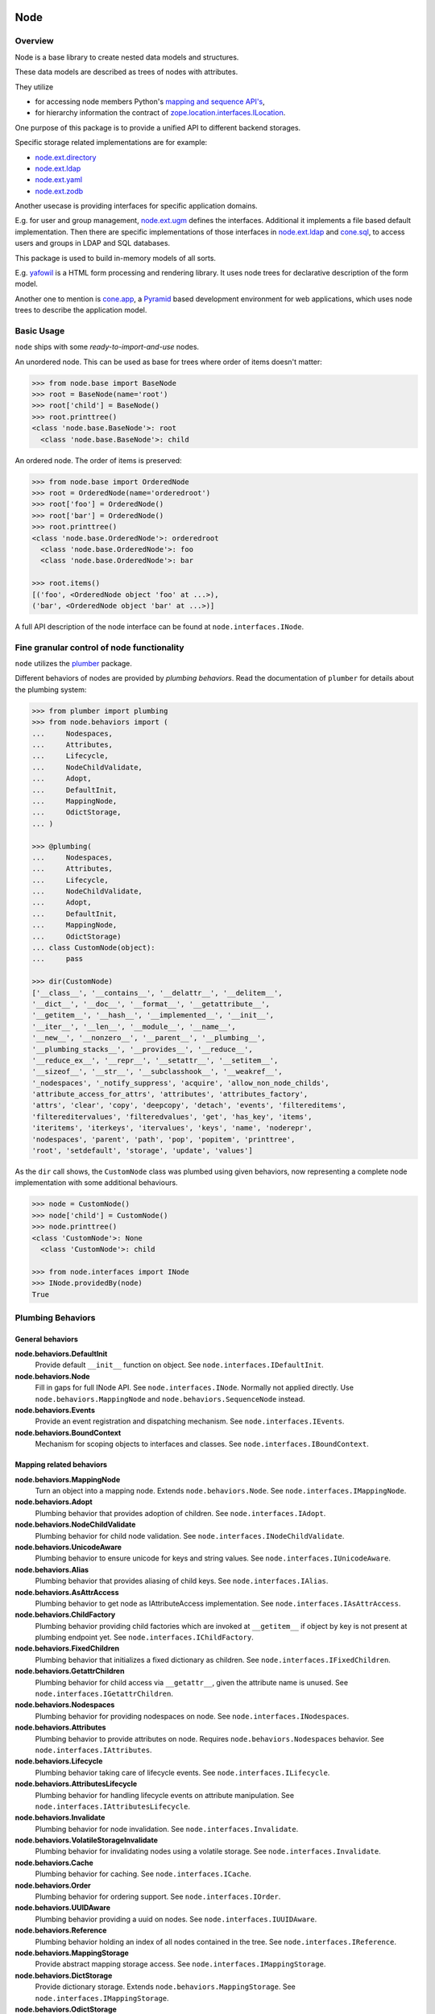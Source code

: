 Node
====

.. image:: https://img.shields.io/pypi/v/node.svg
    :target: https://pypi.python.org/pypi/node
    :alt: Latest PyPI version

.. image:: https://img.shields.io/pypi/dm/node.svg
    :target: https://pypi.python.org/pypi/node
    :alt: Number of PyPI downloads

.. image:: https://travis-ci.org/bluedynamics/node.svg?branch=master
    :target: https://travis-ci.org/bluedynamics/node


Overview
--------

Node is a base library to create nested data models and structures.

These data models are described as trees of nodes with attributes. 

They utilize 

- for accessing node members Python's `mapping and sequence API's <http://docs.python.org/reference/datamodel.html>`_, 
- for hierarchy information the contract of `zope.location.interfaces.ILocation <https://zopelocation.readthedocs.io/en/latest/api.html#zope.location.interfaces.ILocation>`_.

One purpose of this package is to provide a unified API to different backend storages. 

Specific storage related implementations are for example:

- `node.ext.directory <https://pypi.org/project/node.ext.directory>`_
- `node.ext.ldap <https://pypi.org/project/node.ext.ldap>`_
- `node.ext.yaml <https://pypi.org/project/node.ext.yaml>`_
- `node.ext.zodb <https://pypi.org/project/node.ext.zodb>`_

Another usecase is providing interfaces for specific application domains. 

E.g. for user and group management, `node.ext.ugm <https://pypi.org/project/node.ext.ugm>`_ defines the interfaces. 
Additional it implements a file based default implementation. 
Then there are specific implementations of those interfaces in `node.ext.ldap <https://pypi.org/project/node.ext.ldap>`_ and `cone.sql <https://pypi.org/project/cone.sql>`_, to access users and groups in LDAP and SQL databases.

This package is used to build in-memory models of all sorts. 

E.g.  `yafowil <https://pypi.org/project/yafowil>`_ is a HTML form processing and rendering library. 
It uses node trees for declarative description of the form model. 

Another one to mention is `cone.app <https://pypi.org/project/cone.app>`_, a `Pyramid <https://pypi.org/project/pyramid>`_ based development environment for web applications, which uses node trees to describe the application model.


Basic Usage
-----------

``node`` ships with some `ready-to-import-and-use` nodes.

An unordered node. This can be used as base for trees where order of items
doesn't matter:

.. code-block:: pycon

    >>> from node.base import BaseNode
    >>> root = BaseNode(name='root')
    >>> root['child'] = BaseNode()
    >>> root.printtree()
    <class 'node.base.BaseNode'>: root
      <class 'node.base.BaseNode'>: child

An ordered node. The order of items is preserved:

.. code-block:: pycon

    >>> from node.base import OrderedNode
    >>> root = OrderedNode(name='orderedroot')
    >>> root['foo'] = OrderedNode()
    >>> root['bar'] = OrderedNode()
    >>> root.printtree()
    <class 'node.base.OrderedNode'>: orderedroot
      <class 'node.base.OrderedNode'>: foo
      <class 'node.base.OrderedNode'>: bar

    >>> root.items()
    [('foo', <OrderedNode object 'foo' at ...>),
    ('bar', <OrderedNode object 'bar' at ...>)]

A full API description of the node interface can be found at
``node.interfaces.INode``.


Fine granular control of node functionality
-------------------------------------------

``node`` utilizes the `plumber <http://pypi.python.org/pypi/plumber>`_ package.

Different behaviors of nodes are provided by `plumbing behaviors`. Read the
documentation of ``plumber`` for details about the plumbing system:

.. code-block:: pycon

    >>> from plumber import plumbing
    >>> from node.behaviors import (
    ...     Nodespaces,
    ...     Attributes,
    ...     Lifecycle,
    ...     NodeChildValidate,
    ...     Adopt,
    ...     DefaultInit,
    ...     MappingNode,
    ...     OdictStorage,
    ... )

    >>> @plumbing(
    ...     Nodespaces,
    ...     Attributes,
    ...     Lifecycle,
    ...     NodeChildValidate,
    ...     Adopt,
    ...     DefaultInit,
    ...     MappingNode,
    ...     OdictStorage)
    ... class CustomNode(object):
    ...     pass

    >>> dir(CustomNode)
    ['__class__', '__contains__', '__delattr__', '__delitem__',
    '__dict__', '__doc__', '__format__', '__getattribute__',
    '__getitem__', '__hash__', '__implemented__', '__init__',
    '__iter__', '__len__', '__module__', '__name__',
    '__new__', '__nonzero__', '__parent__', '__plumbing__',
    '__plumbing_stacks__', '__provides__', '__reduce__',
    '__reduce_ex__', '__repr__', '__setattr__', '__setitem__',
    '__sizeof__', '__str__', '__subclasshook__', '__weakref__',
    '_nodespaces', '_notify_suppress', 'acquire', 'allow_non_node_childs',
    'attribute_access_for_attrs', 'attributes', 'attributes_factory',
    'attrs', 'clear', 'copy', 'deepcopy', 'detach', 'events', 'filtereditems',
    'filtereditervalues', 'filteredvalues', 'get', 'has_key', 'items',
    'iteritems', 'iterkeys', 'itervalues', 'keys', 'name', 'noderepr',
    'nodespaces', 'parent', 'path', 'pop', 'popitem', 'printtree',
    'root', 'setdefault', 'storage', 'update', 'values']

As the ``dir`` call shows, the ``CustomNode`` class was plumbed using given
behaviors, now representing a complete node implementation with some
additional behaviours.

.. code-block:: pycon

    >>> node = CustomNode()
    >>> node['child'] = CustomNode()
    >>> node.printtree()
    <class 'CustomNode'>: None
      <class 'CustomNode'>: child

    >>> from node.interfaces import INode
    >>> INode.providedBy(node)
    True


Plumbing Behaviors
------------------

General behaviors
~~~~~~~~~~~~~~~~~

**node.behaviors.DefaultInit**
    Provide default ``__init__`` function on object.
    See ``node.interfaces.IDefaultInit``.

**node.behaviors.Node**
    Fill in gaps for full INode API. See ``node.interfaces.INode``. Normally
    not applied directly. Use ``node.behaviors.MappingNode`` and
    ``node.behaviors.SequenceNode`` instead.

**node.behaviors.Events**
    Provide an event registration and dispatching mechanism.
    See ``node.interfaces.IEvents``.

**node.behaviors.BoundContext**
    Mechanism for scoping objects to interfaces and classes.
    See ``node.interfaces.IBoundContext``.


Mapping related behaviors
~~~~~~~~~~~~~~~~~~~~~~~~~

**node.behaviors.MappingNode**
    Turn an object into a mapping node. Extends ``node.behaviors.Node``.
    See ``node.interfaces.IMappingNode``.

**node.behaviors.Adopt**
    Plumbing behavior that provides adoption of children.
    See ``node.interfaces.IAdopt``.

**node.behaviors.NodeChildValidate**
    Plumbing behavior for child node validation.
    See ``node.interfaces.INodeChildValidate``.

**node.behaviors.UnicodeAware**
    Plumbing behavior to ensure unicode for keys and string values.
    See ``node.interfaces.IUnicodeAware``.

**node.behaviors.Alias**
    Plumbing behavior that provides aliasing of child keys.
    See ``node.interfaces.IAlias``.

**node.behaviors.AsAttrAccess**
    Plumbing behavior to get node as IAttributeAccess implementation.
    See ``node.interfaces.IAsAttrAccess``.

**node.behaviors.ChildFactory**
    Plumbing behavior providing child factories which are invoked at
    ``__getitem__`` if object by key is not present at plumbing endpoint yet.
    See ``node.interfaces.IChildFactory``.

**node.behaviors.FixedChildren**
    Plumbing behavior that initializes a fixed dictionary as children.
    See ``node.interfaces.IFixedChildren``.

**node.behaviors.GetattrChildren**
    Plumbing behavior for child access via ``__getattr__``, given the attribute
    name is unused.
    See ``node.interfaces.IGetattrChildren``.

**node.behaviors.Nodespaces**
    Plumbing behavior for providing nodespaces on node.
    See ``node.interfaces.INodespaces``.

**node.behaviors.Attributes**
    Plumbing behavior to provide attributes on node.
    Requires ``node.behaviors.Nodespaces`` behavior.
    See ``node.interfaces.IAttributes``.

**node.behaviors.Lifecycle**
    Plumbing behavior taking care of lifecycle events.
    See ``node.interfaces.ILifecycle``.

**node.behaviors.AttributesLifecycle**
    Plumbing behavior for handling lifecycle events on attribute manipulation.
    See ``node.interfaces.IAttributesLifecycle``.

**node.behaviors.Invalidate**
    Plumbing behavior for node invalidation.
    See ``node.interfaces.Invalidate``.

**node.behaviors.VolatileStorageInvalidate**
    Plumbing behavior for invalidating nodes using a volatile storage.
    See ``node.interfaces.Invalidate``.

**node.behaviors.Cache**
    Plumbing behavior for caching.
    See ``node.interfaces.ICache``.

**node.behaviors.Order**
    Plumbing behavior for ordering support.
    See ``node.interfaces.IOrder``.

**node.behaviors.UUIDAware**
    Plumbing behavior providing a uuid on nodes.
    See ``node.interfaces.IUUIDAware``.

**node.behaviors.Reference**
    Plumbing behavior holding an index of all nodes contained in the tree.
    See ``node.interfaces.IReference``.

**node.behaviors.MappingStorage**
    Provide abstract mapping storage access.
    See ``node.interfaces.IMappingStorage``.

**node.behaviors.DictStorage**
    Provide dictionary storage. Extends ``node.behaviors.MappingStorage``.
    See ``node.interfaces.IMappingStorage``.

**node.behaviors.OdictStorage**
    Provide ordered dictionary storage. Extends
    ``node.behaviors.MappingStorage``. See ``node.interfaces.IMappingStorage``.

**node.behaviors.Fallback**
    Provide a way to fall back to values by subpath stored on another node.
    See ``node.interfaces.IFallback``.

**node.behaviors.Schema**
    Provide schema validation and value serialization on node values.
    See ``node.interfaces.ISchema``.

**node.behaviors.SchemaAsAttributes**
    Provide schema validation and value serialization on node values via
    dedicated attributes object.
    See ``node.interfaces.ISchemaAsAttributes``.

**node.behaviors.SchemaProperties**
    Provide schema fields as class properties.
    See ``node.interfaces.ISchemaProperties``.


Sequence related behaviors
~~~~~~~~~~~~~~~~~~~~~~~~~~

**node.behaviors.ListStorage**
    Provide list storage. See ``node.interfaces.ISequenceStorage``.

**node.behaviors.SequenceNode**
    Turn an object into a sequence node. Extends ``node.behaviors.Node``.
    See ``node.interfaces.IMappingNode``.


JSON Serialization
------------------

Nodes can be serialized to and deserialized from JSON:

.. code-block:: pycon

    >>> from node.serializer import serialize
    >>> json_dump = serialize(BaseNode(name='node'))

    >>> from node.serializer import deserialize
    >>> deserialize(json_dump)
    <BaseNode object 'node' at ...>

For details on serialization API please read file in
``docs/archive/serializer.rst``.


TestCoverage
------------

.. image:: https://travis-ci.org/bluedynamics/node.svg?branch=master
    :target: https://travis-ci.org/bluedynamics/node

Summary of the test coverage report::

    Name                                Stmts   Miss  Cover
    -------------------------------------------------------
    src/node/base.py                       23      0   100%
    src/node/behaviors/__init__.py         45      0   100%
    src/node/behaviors/alias.py           103      0   100%
    src/node/behaviors/attributes.py       39      0   100%
    src/node/behaviors/cache.py            69      0   100%
    src/node/behaviors/common.py          138      0   100%
    src/node/behaviors/context.py          38      0   100%
    src/node/behaviors/events.py          112      0   100%
    src/node/behaviors/fallback.py         45      0   100%
    src/node/behaviors/lifecycle.py        48      0   100%
    src/node/behaviors/mapping.py         117      0   100%
    src/node/behaviors/nodespace.py        33      0   100%
    src/node/behaviors/nodify.py           91      0   100%
    src/node/behaviors/order.py            52      0   100%
    src/node/behaviors/reference.py        83      0   100%
    src/node/behaviors/schema.py          157      0   100%
    src/node/behaviors/storage.py          31      0   100%
    src/node/compat.py                     10      0   100%
    src/node/events.py                     32      0   100%
    src/node/interfaces.py                116      0   100%
    src/node/locking.py                    23      0   100%
    src/node/schema/__init__.py            35      0   100%
    src/node/schema/fields.py             142      0   100%
    src/node/schema/scope.py               11      0   100%
    src/node/schema/serializer.py          77      0   100%
    src/node/serializer.py                160      0   100%
    src/node/testing/__init__.py            1      0   100%
    src/node/testing/base.py               66      0   100%
    src/node/testing/env.py                18      0   100%
    src/node/testing/fullmapping.py       177      0   100%
    src/node/tests/__init__.py             93      0   100%
    src/node/tests/test_alias.py          113      0   100%
    src/node/tests/test_attributes.py      37      0   100%
    src/node/tests/test_base.py           245      0   100%
    src/node/tests/test_cache.py           98      0   100%
    src/node/tests/test_common.py         158      0   100%
    src/node/tests/test_context.py         62      0   100%
    src/node/tests/test_events.py         184      0   100%
    src/node/tests/test_fallback.py        46      0   100%
    src/node/tests/test_lifecycle.py      105      0   100%
    src/node/tests/test_locking.py         43      0   100%
    src/node/tests/test_mapping.py         22      0   100%
    src/node/tests/test_nodespace.py       44      0   100%
    src/node/tests/test_nodify.py          45      0   100%
    src/node/tests/test_order.py          172      0   100%
    src/node/tests/test_reference.py       74      0   100%
    src/node/tests/test_schema.py         563      0   100%
    src/node/tests/test_serializer.py     268      0   100%
    src/node/tests/test_storage.py         41      0   100%
    src/node/tests/test_testing.py        669      0   100%
    src/node/tests/test_tests.py           50      0   100%
    src/node/tests/test_utils.py          135      0   100%
    src/node/utils.py                     150      0   100%
    -------------------------------------------------------
    TOTAL                                5509      0   100%


Python Versions
---------------

- Python 2.7, 3.3+, pypy
- May work with other versions (untested)


Contributors
============

- Robert Niederreiter
- Florian Friesdorf
- Jens Klein
